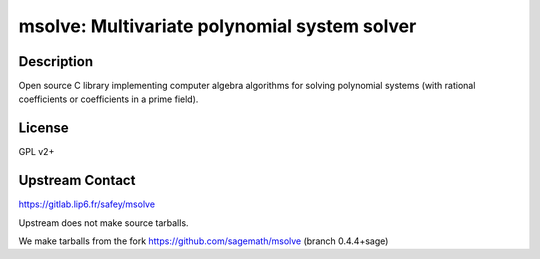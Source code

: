 msolve: Multivariate polynomial system solver
=============================================

Description
-----------

Open source C library implementing computer algebra algorithms for solving
polynomial systems (with rational coefficients or coefficients in a prime field).

License
-------

GPL v2+

Upstream Contact
----------------

https://gitlab.lip6.fr/safey/msolve

Upstream does not make source tarballs.

We make tarballs from the fork https://github.com/sagemath/msolve (branch 0.4.4+sage)
